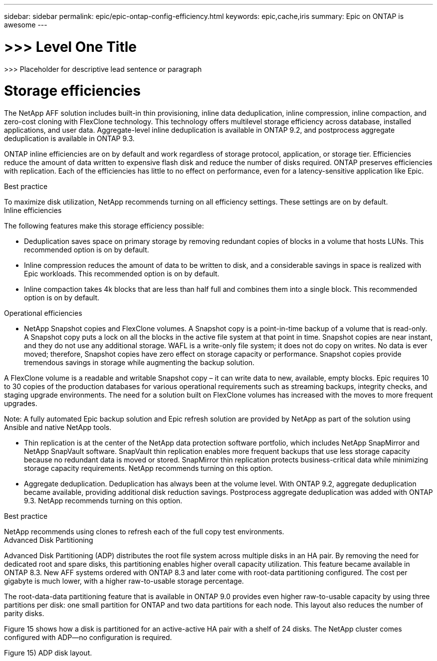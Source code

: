 ---
sidebar: sidebar
permalink: epic/epic-ontap-config-efficiency.html
keywords: epic,cache,iris
summary: Epic on ONTAP is awesome
---

= >>> Level One Title

:hardbreaks:
:nofooter:
:icons: font
:linkattrs:
:imagesdir: ../media

[.lead]
>>> Placeholder for descriptive lead sentence or paragraph

= Storage efficiencies

The NetApp AFF solution includes built-in thin provisioning, inline data deduplication, inline compression, inline compaction, and zero-cost cloning with FlexClone technology. This technology offers multilevel storage efficiency across database, installed applications, and user data. Aggregate-level inline deduplication is available in ONTAP 9.2, and postprocess aggregate deduplication is available in ONTAP 9.3.

ONTAP inline efficiencies are on by default and work regardless of storage protocol, application, or storage tier. Efficiencies reduce the amount of data written to expensive flash disk and reduce the number of disks required. ONTAP preserves efficiencies with replication. Each of the efficiencies has little to no effect on performance, even for a latency-sensitive application like Epic.

Best practice



To maximize disk utilization, NetApp recommends turning on all efficiency settings. These settings are on by default. 
Inline efficiencies

The following features make this storage efficiency possible:

* Deduplication saves space on primary storage by removing redundant copies of blocks in a volume that hosts LUNs. This recommended option is on by default. 

* Inline compression reduces the amount of data to be written to disk, and a considerable savings in space is realized with Epic workloads. This recommended option is on by default.

* Inline compaction takes 4k blocks that are less than half full and combines them into a single block. This recommended option is on by default.

Operational efficiencies

* NetApp Snapshot copies and FlexClone volumes. A Snapshot copy is a point-in-time backup of a volume that is read-only. A Snapshot copy puts a lock on all the blocks in the active file system at that point in time. Snapshot copies are near instant, and they do not use any additional storage. WAFL is a write-only file system; it does not do copy on writes. No data is ever moved; therefore, Snapshot copies have zero effect on storage capacity or performance. Snapshot copies provide tremendous savings in storage while augmenting the backup solution.

A FlexClone volume is a readable and writable Snapshot copy – it can write data to new, available, empty blocks. Epic requires 10 to 30 copies of the production databases for various operational requirements such as streaming backups, integrity checks, and staging upgrade environments. The need for a solution built on FlexClone volumes has increased with the moves to more frequent upgrades.

Note: A fully automated Epic backup solution and Epic refresh solution are provided by NetApp as part of the solution using Ansible and native NetApp tools.

* Thin replication is at the center of the NetApp data protection software portfolio, which includes NetApp SnapMirror and NetApp SnapVault software. SnapVault thin replication enables more frequent backups that use less storage capacity because no redundant data is moved or stored. SnapMirror thin replication protects business-critical data while minimizing storage capacity requirements. NetApp recommends turning on this option.

* Aggregate deduplication. Deduplication has always been at the volume level. With ONTAP 9.2, aggregate deduplication became available, providing additional disk reduction savings. Postprocess aggregate deduplication was added with ONTAP 9.3. NetApp recommends turning on this option.

Best practice



NetApp recommends using clones to refresh each of the full copy test environments.
Advanced Disk Partitioning

Advanced Disk Partitioning (ADP) distributes the root file system across multiple disks in an HA pair. By removing the need for dedicated root and spare disks, this partitioning enables higher overall capacity utilization. This feature became available in ONTAP 8.3. New AFF systems ordered with ONTAP 8.3 and later come with root-data partitioning configured. The cost per gigabyte is much lower, with a higher raw-to-usable storage percentage.

The root-data-data partitioning feature that is available in ONTAP 9.0 provides even higher raw-to-usable capacity by using three partitions per disk: one small partition for ONTAP and two data partitions for each node. This layout also reduces the number of parity disks.

Figure 15 shows how a disk is partitioned for an active-active HA pair with a shelf of 24 disks. The NetApp cluster comes configured with ADP—no configuration is required.

Figure 15) ADP disk layout.

